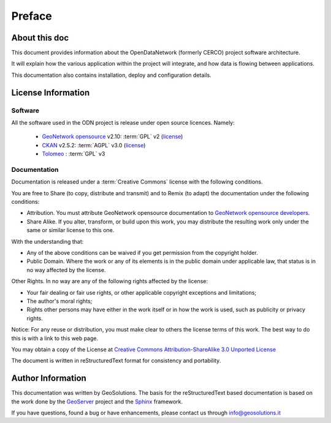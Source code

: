 .. _mainpreface:

Preface
=======

About this doc
--------------

This document provides information about the OpenDataNetwork (formerly CERCO) project software architecture. 

It will explain how the various application within the project will integrate, and how data is flowing between applications.  

This documentation also contains installation, deploy and configuration details.   


License Information
-------------------

Software
````````

All the software used in the ODN project is release under open source licences.    
Namely:

 - `GeoNetwork opensource <http://geonetwork-opensource.org>`_ v2.10: :term:`GPL` v2  (`license <https://github.com/geonetwork/core-geonetwork/blob/2.10.x/pom.xml#L81>`_)
 
 - `CKAN <http://ckan.org/>`_ v2.5.2: :term:`AGPL` v3.0 (`license <https://github.com/ckan/ckan/blob/release-v2.5.3/LICENSE.txt>`_)
  
 - `Tolomeo <http://egov.formez.it/content/tolomeo>`_ : :term:`GPL` v3



Documentation
`````````````

Documentation is released under a :term:`Creative Commons` license with the following conditions.

You are free to Share (to copy, distribute and transmit) and to Remix (to adapt) the documentation under the following conditions:

- Attribution. You must attribute GeoNetwork opensource documentation to `GeoNetwork opensource developers <http://geonetwork-opensource.org>`_.

- Share Alike. If you alter, transform, or build upon this work, you may distribute the resulting work only under the same or similar license to this one.

With the understanding that:

- Any of the above conditions can be waived if you get permission from the copyright holder.

- Public Domain. Where the work or any of its elements is in the public domain under applicable law, that status is in no way affected by the license.

Other Rights. In no way are any of the following rights affected by the license:

- Your fair dealing or fair use rights, or other applicable copyright exceptions and limitations;

- The author's moral rights;

- Rights other persons may have either in the work itself or in how the work is used, such as publicity or privacy rights.

Notice: For any reuse or distribution, you must make clear to others the license terms of this work. The best way to do this is with a link to this web page.

You may obtain a copy of the License at `Creative Commons Attribution-ShareAlike 3.0 Unported License <http://creativecommons.org/licenses/by-sa/3.0/>`_

The document is written in reStructuredText format for consistency and portability.


Author Information
------------------

This documentation was written by GeoSolutions. 
The basis for the reStructuredText based documentation is based on the work done by the `GeoServer <http://geoserver.org>`_ project and the `Sphinx <http://sphinx.pocoo.org/>`_ framework. 

If you have questions, found a bug or have enhancements, please contact us through info@geosolutions.it
